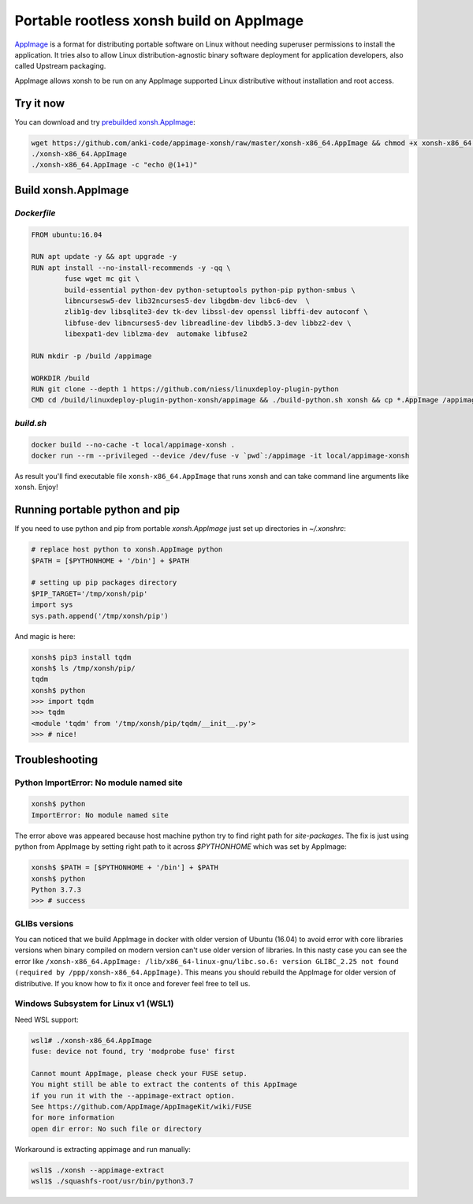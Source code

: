 Portable rootless xonsh build on AppImage
=========================================

`AppImage <https://appimage.org/>`_ is a format for distributing portable software on Linux without needing superuser permissions to install the application. It tries also to allow Linux distribution-agnostic binary software deployment for application developers, also called Upstream packaging. 

AppImage allows xonsh to be run on any AppImage supported Linux distributive without installation and root access.

.. raw:: html
	
	<p align="center"><a href="https://asciinema.org/a/9AH5AtYxbrn5nRo83nm46Z34n" target="_blank"><img src="https://asciinema.org/a/9AH5AtYxbrn5nRo83nm46Z34n.svg" /></a></p>

Try it now
----------
You can download and try `prebuilded xonsh.AppImage <https://github.com/anki-code/appimage-xonsh>`_:

.. code-block:: bash

	wget https://github.com/anki-code/appimage-xonsh/raw/master/xonsh-x86_64.AppImage && chmod +x xonsh-x86_64.AppImage
	./xonsh-x86_64.AppImage
	./xonsh-x86_64.AppImage -c "echo @(1+1)"


Build xonsh.AppImage
--------------------

`Dockerfile`
~~~~~~~~~~~~

.. code-block:: bash

	FROM ubuntu:16.04

	RUN apt update -y && apt upgrade -y
	RUN apt install --no-install-recommends -y -qq \
		fuse wget mc git \
		build-essential python-dev python-setuptools python-pip python-smbus \
		libncursesw5-dev lib32ncurses5-dev libgdbm-dev libc6-dev  \
		zlib1g-dev libsqlite3-dev tk-dev libssl-dev openssl libffi-dev autoconf \
		libfuse-dev libncurses5-dev libreadline-dev libdb5.3-dev libbz2-dev \
		libexpat1-dev liblzma-dev  automake libfuse2

	RUN mkdir -p /build /appimage

	WORKDIR /build
	RUN git clone --depth 1 https://github.com/niess/linuxdeploy-plugin-python
	CMD cd /build/linuxdeploy-plugin-python-xonsh/appimage && ./build-python.sh xonsh && cp *.AppImage /appimage


`build.sh`
~~~~~~~~~~

.. code-block:: bash

	docker build --no-cache -t local/appimage-xonsh .
	docker run --rm --privileged --device /dev/fuse -v `pwd`:/appimage -it local/appimage-xonsh	

As result you'll find executable file ``xonsh-x86_64.AppImage`` that runs xonsh and can take command line arguments like xonsh. Enjoy!

Running portable python and pip
-------------------------------

If you need to use python and pip from portable `xonsh.AppImage` just set up directories in `~/.xonshrc`:

.. code-block:: xonsh

	# replace host python to xonsh.AppImage python
	$PATH = [$PYTHONHOME + '/bin'] + $PATH
	
	# setting up pip packages directory
	$PIP_TARGET='/tmp/xonsh/pip'
	import sys
	sys.path.append('/tmp/xonsh/pip')

And magic is here:

.. code-block:: xonsh

	xonsh$ pip3 install tqdm
	xonsh$ ls /tmp/xonsh/pip/
	tqdm
	xonsh$ python
	>>> import tqdm
	>>> tqdm
	<module 'tqdm' from '/tmp/xonsh/pip/tqdm/__init__.py'>
	>>> # nice!

Troubleshooting
---------------

Python ImportError: No module named site
~~~~~~~~~~~~~~~~~~~~~~~~~~~~~~~~~~~~~~~~

.. code-block:: xonsh

	xonsh$ python
	ImportError: No module named site

The error above was appeared because host machine python try to find right path for `site-packages`. The fix is just using python from AppImage by setting right path to it across `$PYTHONHOME` which was set by AppImage:

.. code-block:: xonsh

	xonsh$ $PATH = [$PYTHONHOME + '/bin'] + $PATH
	xonsh$ python
	Python 3.7.3
	>>> # success

GLIBs versions
~~~~~~~~~~~~~~
You can noticed that we build AppImage in docker with older version of Ubuntu (16.04) to avoid error with core libraries versions when binary compiled on modern version can't use older version of libraries. In this nasty case you can see the error like ``/xonsh-x86_64.AppImage: /lib/x86_64-linux-gnu/libc.so.6: version GLIBC_2.25 not found (required by /ppp/xonsh-x86_64.AppImage)``. This means you should rebuild the AppImage for older version of distributive. If you know how to fix it once and forever feel free to tell us.

Windows Subsystem for Linux v1 (WSL1)
~~~~~~~~~~~~~~~~~~~~~~~~~~~~~~~~~~~~~
Need WSL support:

.. code-block:: bash

	wsl1# ./xonsh-x86_64.AppImage
	fuse: device not found, try 'modprobe fuse' first

	Cannot mount AppImage, please check your FUSE setup.
	You might still be able to extract the contents of this AppImage
	if you run it with the --appimage-extract option.
	See https://github.com/AppImage/AppImageKit/wiki/FUSE
	for more information
	open dir error: No such file or directory

Workaround is extracting appimage and run manually:

.. code-block:: bash

	wsl1$ ./xonsh --appimage-extract
	wsl1$ ./squashfs-root/usr/bin/python3.7 
